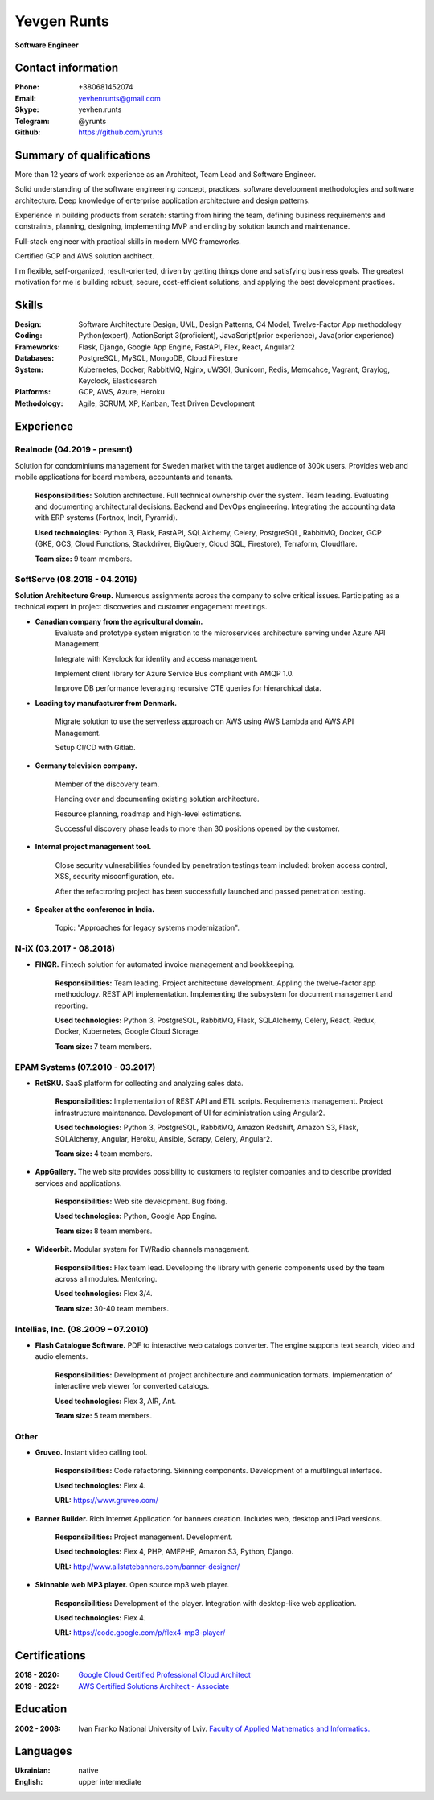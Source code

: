 
Yevgen Runts
============
.. class:: center

**Software Engineer**


Contact information
-------------------
:Phone: +380681452074
:Email: yevhenrunts@gmail.com
:Skype: yevhen.runts
:Telegram: \@yrunts
:Github: https://github.com/yrunts


Summary of qualifications
-------------------------
More than 12 years of work experience as an Architect, Team Lead and Software
Engineer.

Solid understanding of the software engineering concept, practices, software
development methodologies and software architecture. Deep knowledge of
enterprise application architecture and design patterns.

Experience in building products from scratch: starting from hiring the team,
defining business requirements and constraints, planning, designing,
implementing MVP and ending by solution launch and maintenance.

Full-stack engineer with practical skills in modern MVC frameworks.

Certified GCP and AWS solution architect.

I'm flexible, self-organized, result-oriented, driven by getting things done and
satisfying business goals. The greatest motivation for me is building robust,
secure, cost-efficient solutions, and applying the best development practices.


Skills
------
:Design: Software Architecture Design, UML, Design Patterns, C4 Model,
    Twelve-Factor App methodology
:Coding: Python(expert), ActionScript 3(proficient), JavaScript(prior
    experience), Java(prior experience)
:Frameworks: Flask, Django, Google App Engine, FastAPI, Flex, React,
    Angular2
:Databases: PostgreSQL, MySQL, MongoDB, Cloud Firestore
:System: Kubernetes, Docker, RabbitMQ, Nginx, uWSGI, Gunicorn, Redis, Memcahce,
    Vagrant, Graylog, Keyclock, Elasticsearch
:Platforms: GCP, AWS, Azure, Heroku
:Methodology: Agile, SCRUM, XP, Kanban, Test Driven Development


Experience
----------

Realnode (04.2019 - present)
++++++++++++++++++++++++++++
Solution for condominiums management for Sweden market with the target audience
of 300k users. Provides web and mobile applications for board members,
accountants and tenants.

    **Responsibilities:** Solution architecture. Full technical ownership over
    the system. Team leading. Evaluating and documenting architectural
    decisions. Backend and DevOps engineering. Integrating the accounting data
    with ERP systems (Fortnox, Incit, Pyramid).

    **Used technologies:** Python 3, Flask, FastAPI, SQLAlchemy,
    Celery, PostgreSQL, RabbitMQ, Docker, GCP (GKE, GCS, Cloud
    Functions, Stackdriver, BigQuery, Cloud SQL, Firestore), Terraform,
    Cloudflare.

    **Team size:** 9 team members.


SoftServe (08.2018 - 04.2019)
+++++++++++++++++++++++++++++

**Solution Architecture Group.** Numerous assignments across the company
to solve critical issues. Participating as a technical expert in project
discoveries and customer engagement meetings.

- **Canadian company from the agricultural domain.**
    Evaluate and prototype system migration to the microservices architecture
    serving under Azure API Management.

    Integrate with Keyclock for identity and access management.

    Implement client library for Azure Service Bus compliant with AMQP 1.0.

    Improve DB performance leveraging recursive CTE queries for hierarchical
    data.

- **Leading toy manufacturer from Denmark.**

    Migrate solution to use the serverless approach on AWS using AWS Lambda
    and AWS API Management.

    Setup CI/CD with Gitlab.

- **Germany television company.**

    Member of the discovery team.

    Handing over and documenting existing solution architecture.

    Resource planning, roadmap and high-level estimations.

    Successful discovery phase leads to more than 30 positions opened by the
    customer.

- **Internal project management tool.**

    Close security vulnerabilities founded by penetration testings team
    included: broken access control, XSS, security misconfiguration, etc.

    After the refactroring project has been successfully launched and passed
    penetration testing.

- **Speaker at the conference in India.**

    Topic: "Approaches for legacy systems modernization".


N-iX (03.2017 - 08.2018)
++++++++++++++++++++++++

- **FINQR.** Fintech solution for automated invoice management and bookkeeping.

    **Responsibilities:** Team leading. Project architecture development.
    Appling the twelve-factor app methodology. REST API implementation.
    Implementing the subsystem for document management and reporting.

    **Used technologies:** Python 3, PostgreSQL, RabbitMQ, Flask, SQLAlchemy,
    Celery, React, Redux, Docker, Kubernetes, Google Cloud Storage.

    **Team size:** 7 team members.


EPAM Systems (07.2010 - 03.2017)
++++++++++++++++++++++++++++++++

- **RetSKU.** SaaS platform for collecting and analyzing sales data.

    **Responsibilities:** Implementation of REST API and ETL scripts.
    Requirements management. Project infrastructure maintenance. Development
    of UI for administration using Angular2.

    **Used technologies:** Python 3, PostgreSQL, RabbitMQ, Amazon Redshift,
    Amazon S3, Flask, SQLAlchemy, Angular, Heroku, Ansible, Scrapy, Celery,
    Angular2.

    **Team size:** 4 team members.

- **AppGallery.** The web site provides possibility to customers to register
  companies and to describe provided services and applications.

    **Responsibilities:** Web site development. Bug fixing.

    **Used technologies:** Python, Google App Engine.

    **Team size:** 8 team members.

- **Wideorbit.** Modular system for TV/Radio channels management.

    **Responsibilities:** Flex team lead. Developing the library with
    generic components used by the team across all modules. Mentoring.

    **Used technologies:** Flex 3/4.

    **Team size:** 30-40 team members.


Intellias, Inc. (08.2009 – 07.2010)
+++++++++++++++++++++++++++++++++++

- **Flash Catalogue Software.** PDF to interactive web catalogs converter.
  The engine supports text search, video and audio elements.

    **Responsibilities:** Development of project architecture and communication
    formats. Implementation of interactive web viewer for converted catalogs.

    **Used technologies:** Flex 3, AIR, Ant.

    **Team size:** 5 team members.


Other
+++++

- **Gruveo.** Instant video calling tool.

    **Responsibilities:** Code refactoring. Skinning components.
    Development of a multilingual interface.

    **Used technologies:** Flex 4.

    **URL:** https://www.gruveo.com/

- **Banner Builder.** Rich Internet Application for banners creation.
  Includes web, desktop and iPad versions.

    **Responsibilities:** Project management. Development.

    **Used technologies:** Flex 4, PHP, AMFPHP, Amazon S3, Python, Django.

    **URL:** http://www.allstatebanners.com/banner-designer/

- **Skinnable web MP3 player.** Open source mp3 web player.

    **Responsibilities:** Development of the player. Integration with
    desktop-like web application.

    **Used technologies:** Flex 4.

    **URL:** https://code.google.com/p/flex4-mp3-player/


Certifications
--------------
:2018 - 2020: `Google Cloud Certified Professional Cloud Architect <https://www.credential.net/g231axkb?key=bb02da1a9d003f2e8a67ee078785515271b064e95b4ce8e83fc66136badb4e43>`_
:2019 - 2022: `AWS Certified Solutions Architect - Associate <https://www.certmetrics.com/amazon/public/badge.aspx?i=1&t=c&d=2019-11-19&ci=AWS00402362>`_


Education
---------
:2002 - 2008: Ivan Franko National University of Lviv. `Faculty of
    Applied Mathematics and Informatics.`__

__ http://ami.lnu.edu.ua/


Languages
---------
:Ukrainian: native
:English: upper intermediate
